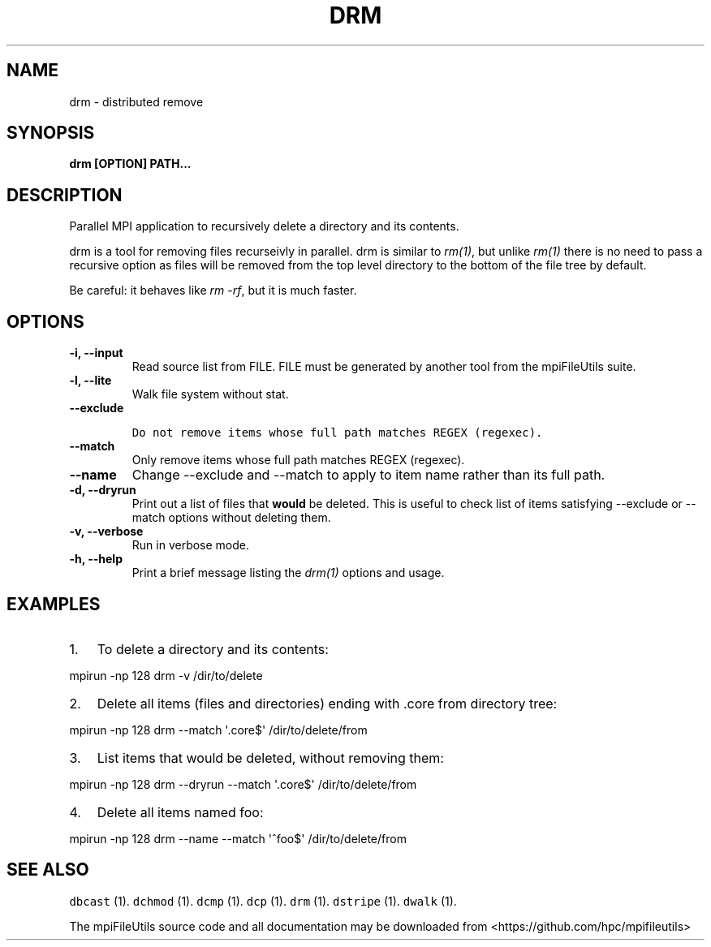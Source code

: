 .\" Automatically generated by Pandoc 1.19.1
.\"
.TH "DRM" "1" "" "" ""
.hy
.SH NAME
.PP
drm \- distributed remove
.SH SYNOPSIS
.PP
\f[B]drm [OPTION] PATH...\f[]
.SH DESCRIPTION
.PP
Parallel MPI application to recursively delete a directory and its
contents.
.PP
drm is a tool for removing files recurseivly in parallel.
drm is similar to \f[I]rm(1)\f[], but unlike \f[I]rm(1)\f[] there is no
need to pass a recursive option as files will be removed from the top
level directory to the bottom of the file tree by default.
.PP
Be careful: it behaves like \f[I]rm \-rf\f[], but it is much faster.
.SH OPTIONS
.TP
.B \-i, \-\-input 
Read source list from FILE.
FILE must be generated by another tool from the mpiFileUtils suite.
.RS
.RE
.TP
.B \-l, \-\-lite
Walk file system without stat.
.RS
.RE
.TP
.B \-\-exclude 
.IP
.nf
\f[C]
Do\ not\ remove\ items\ whose\ full\ path\ matches\ REGEX\ (regexec).
\f[]
.fi
.RS
.RE
.TP
.B \-\-match 
Only remove items whose full path matches REGEX (regexec).
.RS
.RE
.TP
.B \-\-name
Change \-\-exclude and \-\-match to apply to item name rather than its
full path.
.RS
.RE
.TP
.B \-d, \-\-dryrun
Print out a list of files that \f[B]would\f[] be deleted.
This is useful to check list of items satisfying \-\-exclude or
\-\-match options without deleting them.
.RS
.RE
.TP
.B \-v, \-\-verbose
Run in verbose mode.
.RS
.RE
.TP
.B \-h, \-\-help
Print a brief message listing the \f[I]drm(1)\f[] options and usage.
.RS
.RE
.SH EXAMPLES
.IP "1." 3
To delete a directory and its contents:
.PP
mpirun \-np 128 drm \-v /dir/to/delete
.IP "2." 3
Delete all items (files and directories) ending with .core from
directory tree:
.PP
mpirun \-np 128 drm \-\-match \[aq].core$\[aq] /dir/to/delete/from
.IP "3." 3
List items that would be deleted, without removing them:
.PP
mpirun \-np 128 drm \-\-dryrun \-\-match \[aq].core$\[aq]
/dir/to/delete/from
.IP "4." 3
Delete all items named foo:
.PP
mpirun \-np 128 drm \-\-name \-\-match \[aq]^foo$\[aq]
/dir/to/delete/from
.SH SEE ALSO
.PP
\f[C]dbcast\f[] (1).
\f[C]dchmod\f[] (1).
\f[C]dcmp\f[] (1).
\f[C]dcp\f[] (1).
\f[C]drm\f[] (1).
\f[C]dstripe\f[] (1).
\f[C]dwalk\f[] (1).
.PP
The mpiFileUtils source code and all documentation may be downloaded
from <https://github.com/hpc/mpifileutils>
